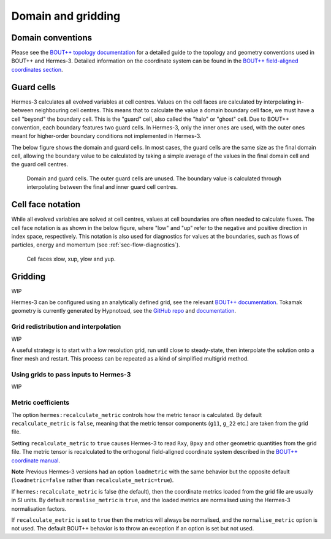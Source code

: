 .. _sec-domain_grid:

Domain and gridding
===========

Domain conventions
--------------

Please see the `BOUT++ topology documentation <https://bout-dev.readthedocs.io/en/stable/user_docs/input_grids.html#bout-topology>`_ for 
a detailed guide to the topology and geometry conventions used in BOUT++ and Hermes-3. Detailed
information on the coordinate system can be found in the `BOUT++ field-aligned coordinates section <https://bout-dev.readthedocs.io/en/stable/user_docs/coordinates.html#field-aligned-coordinates>`_.

Guard cells
--------------

Hermes-3 calculates all evolved variables at cell centres. Values on the cell faces are calculated by 
interpolating in-between neighbouring cell centres. This means that to calculate the value a domain boundary cell face,
we must have a cell "beyond" the boundary cell. This is the "guard" cell, also called the "halo" or "ghost" cell.
Due to BOUT++ convention, each boundary features two guard cells. In Hermes-3, only the inner ones are used,
with the outer ones meant for higher-order boundary conditions not implemented in Hermes-3. 

The below figure shows the domain and guard cells. In most cases, the guard cells are the same size as the final
domain cell, allowing the boundary value to be calculated by taking a simple average of the values in the final 
domain cell and the guard cell centres.

.. figure:: figs/guard_cells.png
   :name: Guard cells
   :alt:
   :width: 60%

   Domain and guard cells. The outer guard cells are unused. The boundary value
   is calculated through interpolating between the final and inner guard cell centres.

.. _sec-cell-face-notation:

Cell face notation
--------------

While all evolved variables are solved at cell centres, values at cell boundaries are often needed to calculate 
fluxes. The cell face notation is as shown in the below figure, where "low" and "up" refer to the negative
and positive direction in index space, respectively. This notation is also used for diagnostics for values
at the boundaries, such as flows of particles, energy and momentum (see :ref:`sec-flow-diagnostics`). 

.. figure:: figs/cell_face_notation.png
   :name: Cell face notation
   :alt:
   :width: 40%

   Cell faces xlow, xup, ylow and yup.

Gridding
--------------
WIP

Hermes-3 can be configured using an analytically defined grid, see the
relevant `BOUT++ documentation <https://bout-dev.readthedocs.io/en/stable/user_docs/input_grids.html>`_. 
Tokamak geometry is currently generated by Hypnotoad, see the `GitHub repo <https://github.com/boutproject/hypnotoad>`_
and `documentation <https://hypnotoad.readthedocs.io/en/latest/>`_.



Grid redistribution and interpolation
~~~~~~~~~~~~~~

WIP

A useful strategy is to start with a low resolution grid, run until
close to steady-state, then interpolate the solution onto a finer mesh
and restart. This process can be repeated as a kind of simplified
multigrid method.


Using grids to pass inputs to Hermes-3
~~~~~~~~~~~~~~
WIP

Metric coefficients
~~~~~~~~~~~~~~

The option ``hermes:recalculate_metric`` controls how the metric tensor is calculated. 
By default ``recalculate_metric`` is ``false``, meaning that the metric tensor
components (``g11``, ``g_22`` etc.) are taken from the grid file.

Setting ``recalculate_metric`` to ``true`` causes Hermes-3 to read
``Rxy``, ``Bpxy`` and other geometric quantities from the grid file.
The metric tensor is recalculated to the orthogonal field-aligned
coordinate system described in the `BOUT++ coordinate manual
<https://bout-dev.readthedocs.io/en/stable/user_docs/coordinates.html#jacobian-and-metric-tensors>`_.

**Note** Previous Hermes-3 versions had an option ``loadmetric`` with
the same behavior but the opposite default (``loadmetric=false``
rather than ``recalculate_metric=true``).


If ``hermes:recalculate_metric`` is false (the default), then the coordinate
metrics loaded from the grid file are usually in SI units.  By default
``normalise_metric`` is ``true``, and the loaded metrics are
normalised using the Hermes-3 normalisation factors.

If ``recalculate_metric`` is set to ``true`` then the metrics will always
be normalised, and the ``normalise_metric`` option is not used.
The default BOUT++ behavior is to throw an exception if an option is
set but not used.


